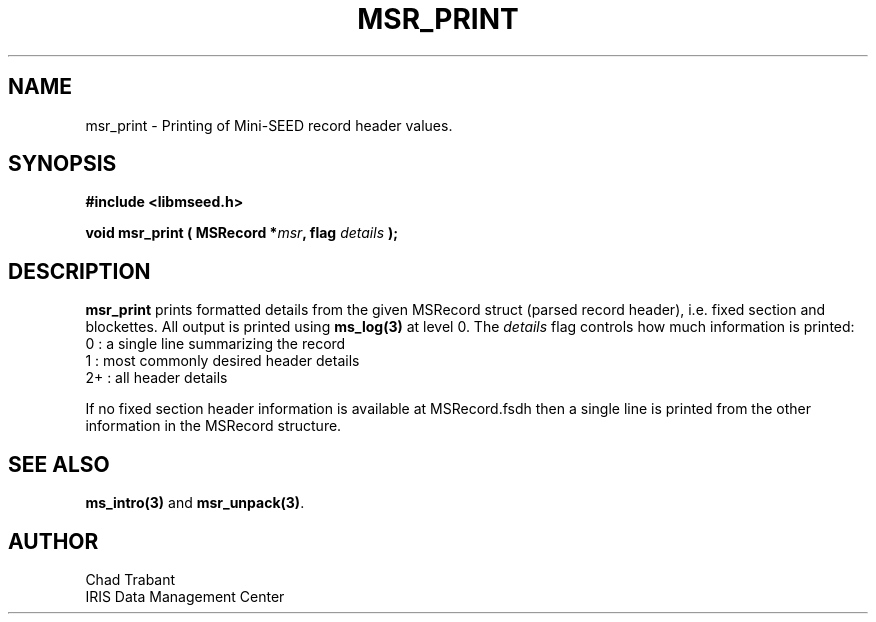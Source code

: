 .TH MSR_PRINT 3 2006/11/27 "Libmseed API"
.SH NAME
msr_print - Printing of Mini-SEED record header values.

.SH SYNOPSIS
.nf
.B #include <libmseed.h>

.BI "void   \fBmsr_print\fP ( MSRecord *" msr ", flag " details " );"
.fi

.SH DESCRIPTION
\fBmsr_print\fP prints formatted details from the given MSRecord
struct (parsed record header), i.e. fixed section and blockettes.  All
output is printed using \fBms_log(3)\fP at level 0.  The \fIdetails\fP
flag controls how much information is printed:
.nf
0  : a single line summarizing the record
1  : most commonly desired header details
2+ : all header details
.fi

If no fixed section header information is available at MSRecord.fsdh
then a single line is printed from the other information in the
MSRecord structure.

.SH SEE ALSO
\fBms_intro(3)\fP and \fBmsr_unpack(3)\fP.

.SH AUTHOR
.nf
Chad Trabant
IRIS Data Management Center
.fi

